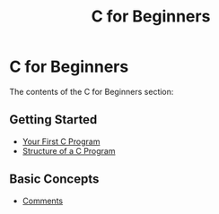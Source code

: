 #+title: C for Beginners
#+parent: c
#+layout: page

* C for Beginners

The contents of the C for Beginners section:

** Getting Started
- [[/c/beginners/content/first_program][Your First C Program]]
- [[/c/beginners/content/structure][Structure of a C Program]]

** Basic Concepts
- [[/c/beginners/content/comments][Comments]]
